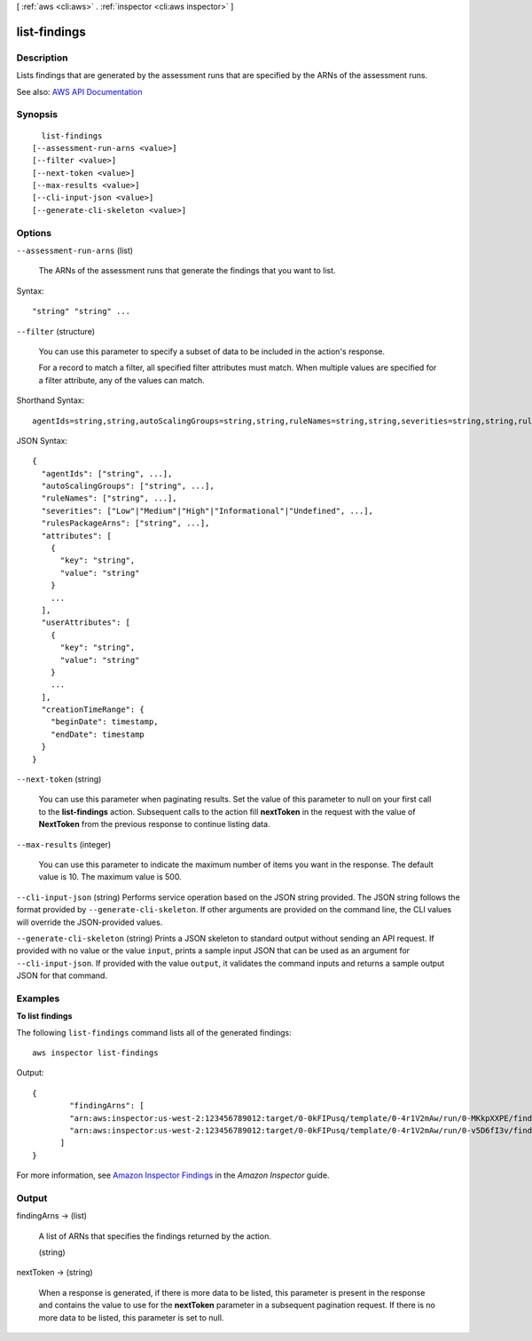 [ :ref:`aws <cli:aws>` . :ref:`inspector <cli:aws inspector>` ]

.. _cli:aws inspector list-findings:


*************
list-findings
*************



===========
Description
===========



Lists findings that are generated by the assessment runs that are specified by the ARNs of the assessment runs.



See also: `AWS API Documentation <https://docs.aws.amazon.com/goto/WebAPI/inspector-2016-02-16/ListFindings>`_


========
Synopsis
========

::

    list-findings
  [--assessment-run-arns <value>]
  [--filter <value>]
  [--next-token <value>]
  [--max-results <value>]
  [--cli-input-json <value>]
  [--generate-cli-skeleton <value>]




=======
Options
=======

``--assessment-run-arns`` (list)


  The ARNs of the assessment runs that generate the findings that you want to list.

  



Syntax::

  "string" "string" ...



``--filter`` (structure)


  You can use this parameter to specify a subset of data to be included in the action's response.

   

  For a record to match a filter, all specified filter attributes must match. When multiple values are specified for a filter attribute, any of the values can match.

  



Shorthand Syntax::

    agentIds=string,string,autoScalingGroups=string,string,ruleNames=string,string,severities=string,string,rulesPackageArns=string,string,attributes=[{key=string,value=string},{key=string,value=string}],userAttributes=[{key=string,value=string},{key=string,value=string}],creationTimeRange={beginDate=timestamp,endDate=timestamp}




JSON Syntax::

  {
    "agentIds": ["string", ...],
    "autoScalingGroups": ["string", ...],
    "ruleNames": ["string", ...],
    "severities": ["Low"|"Medium"|"High"|"Informational"|"Undefined", ...],
    "rulesPackageArns": ["string", ...],
    "attributes": [
      {
        "key": "string",
        "value": "string"
      }
      ...
    ],
    "userAttributes": [
      {
        "key": "string",
        "value": "string"
      }
      ...
    ],
    "creationTimeRange": {
      "beginDate": timestamp,
      "endDate": timestamp
    }
  }



``--next-token`` (string)


  You can use this parameter when paginating results. Set the value of this parameter to null on your first call to the **list-findings** action. Subsequent calls to the action fill **nextToken** in the request with the value of **NextToken** from the previous response to continue listing data.

  

``--max-results`` (integer)


  You can use this parameter to indicate the maximum number of items you want in the response. The default value is 10. The maximum value is 500.

  

``--cli-input-json`` (string)
Performs service operation based on the JSON string provided. The JSON string follows the format provided by ``--generate-cli-skeleton``. If other arguments are provided on the command line, the CLI values will override the JSON-provided values.

``--generate-cli-skeleton`` (string)
Prints a JSON skeleton to standard output without sending an API request. If provided with no value or the value ``input``, prints a sample input JSON that can be used as an argument for ``--cli-input-json``. If provided with the value ``output``, it validates the command inputs and returns a sample output JSON for that command.



========
Examples
========

**To list findings**

The following ``list-findings`` command lists all of the generated findings::

  aws inspector list-findings

Output::

   {
	   "findingArns": [
	   "arn:aws:inspector:us-west-2:123456789012:target/0-0kFIPusq/template/0-4r1V2mAw/run/0-MKkpXXPE/finding/0-HwPnsDm4",
	   "arn:aws:inspector:us-west-2:123456789012:target/0-0kFIPusq/template/0-4r1V2mAw/run/0-v5D6fI3v/finding/0-tyvmqBLy"
	 ]
   }

For more information, see `Amazon Inspector Findings`_ in the *Amazon Inspector* guide.

.. _`Amazon Inspector Findings`: https://docs.aws.amazon.com/inspector/latest/userguide/inspector_findings.html



======
Output
======

findingArns -> (list)

  

  A list of ARNs that specifies the findings returned by the action.

  

  (string)

    

    

  

nextToken -> (string)

  

  When a response is generated, if there is more data to be listed, this parameter is present in the response and contains the value to use for the **nextToken** parameter in a subsequent pagination request. If there is no more data to be listed, this parameter is set to null.

  

  

